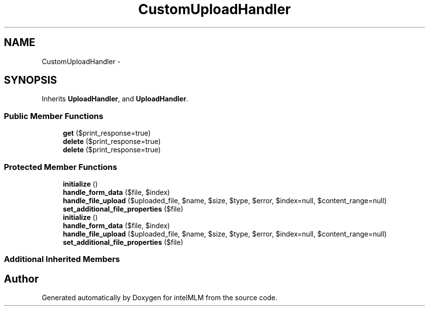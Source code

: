 .TH "CustomUploadHandler" 3 "Mon Jan 6 2014" "Version 1" "intelMLM" \" -*- nroff -*-
.ad l
.nh
.SH NAME
CustomUploadHandler \- 
.SH SYNOPSIS
.br
.PP
.PP
Inherits \fBUploadHandler\fP, and \fBUploadHandler\fP\&.
.SS "Public Member Functions"

.in +1c
.ti -1c
.RI "\fBget\fP ($print_response=true)"
.br
.ti -1c
.RI "\fBdelete\fP ($print_response=true)"
.br
.ti -1c
.RI "\fBdelete\fP ($print_response=true)"
.br
.in -1c
.SS "Protected Member Functions"

.in +1c
.ti -1c
.RI "\fBinitialize\fP ()"
.br
.ti -1c
.RI "\fBhandle_form_data\fP ($file, $index)"
.br
.ti -1c
.RI "\fBhandle_file_upload\fP ($uploaded_file, $name, $size, $type, $error, $index=null, $content_range=null)"
.br
.ti -1c
.RI "\fBset_additional_file_properties\fP ($file)"
.br
.ti -1c
.RI "\fBinitialize\fP ()"
.br
.ti -1c
.RI "\fBhandle_form_data\fP ($file, $index)"
.br
.ti -1c
.RI "\fBhandle_file_upload\fP ($uploaded_file, $name, $size, $type, $error, $index=null, $content_range=null)"
.br
.ti -1c
.RI "\fBset_additional_file_properties\fP ($file)"
.br
.in -1c
.SS "Additional Inherited Members"


.SH "Author"
.PP 
Generated automatically by Doxygen for intelMLM from the source code\&.
